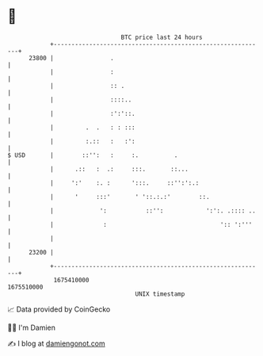 * 👋

#+begin_example
                                   BTC price last 24 hours                    
               +------------------------------------------------------------+ 
         23800 |                .                                           | 
               |                :                                           | 
               |                :: .                                        | 
               |                ::::..                                      | 
               |                :':'::.                                     | 
               |         .  .   : : :::                                     | 
               |         :.::   :   :':                                     | 
   $ USD       |        ::'':   :     :.          .                         | 
               |      .::   :  .:     :::.       ::...                      | 
               |     ':'    :. :      ':::.     ::'':':.:                   | 
               |      '     :::'       ' '::.:.:'        ::.                | 
               |             ':           ::'':            ':':. .:::: ..   | 
               |              :                                ':: ':'''    | 
               |                                                            | 
         23200 |                                                            | 
               +------------------------------------------------------------+ 
                1675410000                                        1675510000  
                                       UNIX timestamp                         
#+end_example
📈 Data provided by CoinGecko

🧑‍💻 I'm Damien

✍️ I blog at [[https://www.damiengonot.com][damiengonot.com]]
